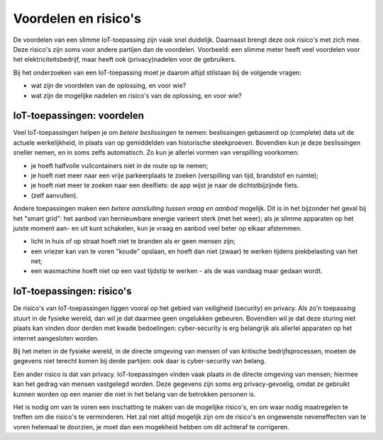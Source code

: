 Voordelen en risico's
=====================

De voordelen van een slimme IoT-toepassing zijn vaak snel duidelijk.
Daarnaast brengt deze ook risico's met zich mee.
Deze risico's zijn soms voor andere partijen dan de voordelen.
Voorbeeld: een slimme meter heeft veel voordelen voor het elektriciteitsbedrijf,
maar heeft ook (privacy)nadelen voor de gebruikers.

Bij het onderzoeken van een IoT-toepassing moet je daarom altijd stilstaan bij de volgende vragen:

* wat zijn de voordelen van de oplossing, en voor wie?
* wat zijn de mogelijke nadelen en risico's van de oplossing, en voor wie?


IoT-toepassingen: voordelen
---------------------------

Veel IoT-toepassingen helpen je om *betere beslissingen* te nemen:
beslissingen gebaseerd op (complete) data uit de actuele werkelijkheid,
in plaats van op gemiddelden van historische steekproeven.
Bovendien kun je deze beslissingen sneller nemen, en in soms zelfs automatisch.
Zo kun je allerlei vormen van verspilling voorkomen:

* je hoeft halfvolle vuilcontainers niet in de route op te nemen;
* je hoeft niet meer naar een vrije parkeerplaats te zoeken (verspilling van tijd, brandstof en ruimte);
* je hoeft niet meer te zoeken naar een deelfiets: de app wijst je naar de dichtstbijzijnde fiets.
* (zelf aanvullen).

Andere toepassingen maken een *betere aansluiting tussen vraag en aanbod* mogelijk.
Dit is in het bijzonder het geval bij het "smart grid":
het aanbod van hernieuwbare energie varieert sterk (met het weer);
als je slimme apparaten op het juiste moment aan- en uit kunt schakelen,
kun je vraag en aanbod veel beter op elkaar afstemmen.

* licht in huis of op straat hoeft niet te branden als er geen mensen zijn;
* een vriezer kan van te voren "koude" opslaan,
  en hoeft dan niet (zwaar) te werken tijdens piekbelasting van het net;
* een wasmachine hoeft niet op een vast tijdstip te werken - als de was vandaag maar gedaan wordt.

IoT-toepassingen: risico's
--------------------------

De risico's van IoT-toepassingen liggen vooral op het gebied van veiligheid (security) en privacy.
Als zo'n toepassing stuurt in de fysieke wereld, dan wil je dat daarmee geen ongelukken gebeuren.
Bovendien wil je dat deze sturing niet plaats kan vinden door derden met kwade bedoelingen:
cyber-security is erg belangrijk als allerlei apparaten op het internet aangesloten worden.

Bij het meten in de fysieke wereld, in de directe omgeving van mensen of van kritische bedrijfsprocessen,
moeten de gegevens niet terecht komen bij derde partijen: ook daar is cyber-security van belang.

Een ander risico is dat van privacy.
IoT-toepassingen vinden vaak plaats in de directe omgeving van mensen;
hiermee kan het gedrag van mensen vastgelegd worden.
Deze gegevens zijn soms erg privacy-gevoelig,
omdat ze gebruikt kunnen worden op een manier die niet in het belang van de betrokken personen is.

Het is nodig om van te voren een inschatting te maken van de mogelijke risico's,
en om waar nodig maatregelen te treffen om die risico's te verminderen.
Het zal niet altijd mogelijk zijn om de risico's en ongewenste neveneffecten van te voren helemaal te doorzien,
je moet dan een mogekheid hebben om dit achteraf te corrigeren.
